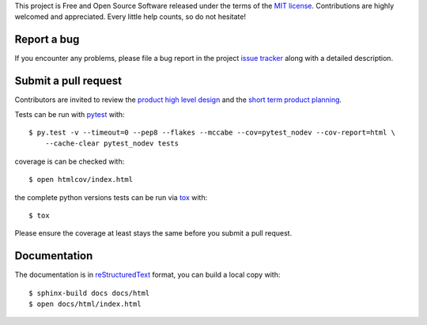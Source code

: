 
.. highlight:: console

This project is Free and Open Source Software released under the terms of the
`MIT license <http://opensource.org/licenses/MIT>`_.
Contributions are highly welcomed and appreciated. Every little help counts, so do not hesitate!


Report a bug
------------

If you encounter any problems, please file a bug report
in the project `issue tracker <https://github.com/nodev-io/pytest-nodev/issues>`_
along with a detailed description.


Submit a pull request
---------------------

Contributors are invited to review the
`product high level design <https://pytest-nodev.readthedocs.io/en/latest/design.html>`_
and the `short term product planning <https://github.com/nodev-io/pytest-nodev/milestones>`_.

Tests can be run with `pytest <https://pytest.org>`_ with::

    $ py.test -v --timeout=0 --pep8 --flakes --mccabe --cov=pytest_nodev --cov-report=html \
        --cache-clear pytest_nodev tests

coverage is can be checked with::

    $ open htmlcov/index.html

the complete python versions tests can be run via `tox <https://tox.readthedocs.io>`_ with::

    $ tox

Please ensure the coverage at least stays the same before you submit a pull request.


Documentation
-------------

The documentation is in `reStructuredText <http://www.sphinx-doc.org/en/stable/rest.html>`_ format,
you can build a local copy with::

    $ sphinx-build docs docs/html
    $ open docs/html/index.html
